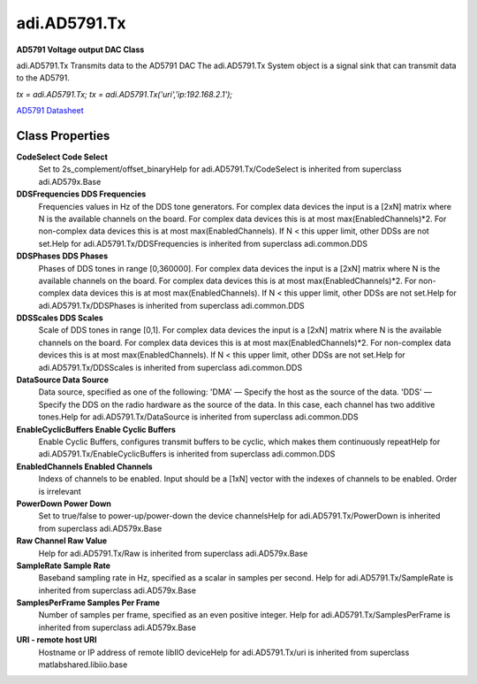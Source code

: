 adi.AD5791.Tx
-------------

**AD5791 Voltage output DAC Class**

adi.AD5791.Tx Transmits data to the AD5791 DAC
The adi.AD5791.Tx System object is a signal sink that can transmit
data to the AD5791.

`tx = adi.AD5791.Tx;`
`tx = adi.AD5791.Tx('uri','ip:192.168.2.1');`

`AD5791 Datasheet <https://www.analog.com/media/en/technical-documentation/data-sheets/ad5791.pdf>`_

Class Properties
================

**CodeSelect Code Select**
   Set to 2s_complement/offset_binaryHelp for adi.AD5791.Tx/CodeSelect is inherited from superclass adi.AD579x.Base

**DDSFrequencies DDS Frequencies**
   Frequencies values in Hz of the DDS tone generators. For complex data devices the input is a [2xN] matrix where N is the available channels on the board. For complex data devices this is at most max(EnabledChannels)*2. For non-complex data devices this is at most max(EnabledChannels). If N < this upper limit, other DDSs are not set.Help for adi.AD5791.Tx/DDSFrequencies is inherited from superclass adi.common.DDS

**DDSPhases DDS Phases**
   Phases of DDS tones in range [0,360000]. For complex data devices the input is a [2xN] matrix where N is the available channels on the board. For complex data devices this is at most max(EnabledChannels)*2. For non-complex data devices this is at most max(EnabledChannels). If N < this upper limit, other DDSs are not set.Help for adi.AD5791.Tx/DDSPhases is inherited from superclass adi.common.DDS

**DDSScales DDS Scales**
   Scale of DDS tones in range [0,1]. For complex data devices the input is a [2xN] matrix where N is the available channels on the board. For complex data devices this is at most max(EnabledChannels)*2. For non-complex data devices this is at most max(EnabledChannels). If N < this upper limit, other DDSs are not set.Help for adi.AD5791.Tx/DDSScales is inherited from superclass adi.common.DDS

**DataSource Data Source**
   Data source, specified as one of the following: 'DMA' — Specify the host as the source of the data. 'DDS' — Specify the DDS on the radio hardware as the source of the data. In this case, each channel has two additive tones.Help for adi.AD5791.Tx/DataSource is inherited from superclass adi.common.DDS

**EnableCyclicBuffers Enable Cyclic Buffers**
   Enable Cyclic Buffers, configures transmit buffers to be cyclic, which makes them continuously repeatHelp for adi.AD5791.Tx/EnableCyclicBuffers is inherited from superclass adi.common.DDS

**EnabledChannels Enabled Channels**
   Indexs of channels to be enabled. Input should be a [1xN] vector with the indexes of channels to be enabled. Order is irrelevant

**PowerDown Power Down**
   Set to true/false to power-up/power-down the device channelsHelp for adi.AD5791.Tx/PowerDown is inherited from superclass adi.AD579x.Base

**Raw Channel Raw Value**
   Help for adi.AD5791.Tx/Raw is inherited from superclass adi.AD579x.Base

**SampleRate Sample Rate**
   Baseband sampling rate in Hz, specified as a scalar in samples per second. Help for adi.AD5791.Tx/SampleRate is inherited from superclass adi.AD579x.Base

**SamplesPerFrame Samples Per Frame**
   Number of samples per frame, specified as an even positive integer. Help for adi.AD5791.Tx/SamplesPerFrame is inherited from superclass adi.AD579x.Base

**URI - remote host URI**
   Hostname or IP address of remote libIIO deviceHelp for adi.AD5791.Tx/uri is inherited from superclass matlabshared.libiio.base


